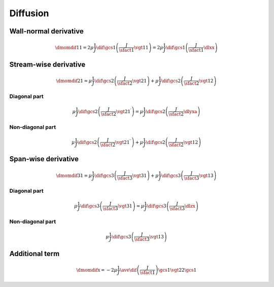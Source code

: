 #########
Diffusion
#########

**********************
Wall-normal derivative
**********************

.. math::

    \dmomdif{1}{1}
    =
    2
    \mu
    \frac{1}{J}
    \dif{}{\gcs{1}}
    \left(
        \frac{J}{\sfact{1}}
        \vgt{1}{1}
    \right)
    =
    2
    \mu
    \frac{1}{J}
    \dif{}{\gcs{1}}
    \left(
        \frac{J}{\sfact{1}}
        \dlxx
    \right)

.. myliteralinclude:: /../../src/fluid/predict/ux.c
    :language: c
    :tag: second-order derivative in x

.. myliteralinclude:: /../../src/fluid/predict/ux.c
    :language: c
    :tag: diffusion in x

**********************
Stream-wise derivative
**********************

.. math::

    \dmomdif{2}{1}
    =
    \mu
    \frac{1}{J}
    \dif{}{\gcs{2}}
    \left(
        \frac{J}{\sfact{2}}
        \vgt{2}{1}
    \right)
    +
    \mu
    \frac{1}{J}
    \dif{}{\gcs{2}}
    \left(
        \frac{J}{\sfact{2}}
        \vgt{1}{2}
    \right)

=============
Diagonal part
=============

.. math::

    \mu
    \frac{1}{J}
    \dif{}{\gcs{2}}
    \left(
        \frac{J}{\sfact{2}}
        \vgt{2}{1}^{\prime}
    \right)
    =
    \mu
    \frac{1}{J}
    \dif{}{\gcs{2}}
    \left(
        \frac{J}{\sfact{2}}
        \dlyxa
    \right)

.. myliteralinclude:: /../../src/fluid/predict/ux.c
    :language: c
    :tag: second-order derivative in y

.. myliteralinclude:: /../../src/fluid/predict/ux.c
    :language: c
    :tag: diffusion in y, 0

=================
Non-diagonal part
=================

.. math::

    \mu
    \frac{1}{J}
    \dif{}{\gcs{2}}
    \left(
        \frac{J}{\sfact{2}}
        \vgt{2}{1}^{\prime\prime}
    \right)
    +
    \mu
    \frac{1}{J}
    \dif{}{\gcs{2}}
    \left(
        \frac{J}{\sfact{2}}
        \vgt{1}{2}
    \right)

.. myliteralinclude:: /../../src/fluid/predict/ux.c
    :language: c
    :tag: diffusion in y, 1

********************
Span-wise derivative
********************

.. math::

    \dmomdif{3}{1}
    =
    \mu
    \frac{1}{J}
    \dif{}{\gcs{3}}
    \left(
        \frac{J}{\sfact{3}}
        \vgt{3}{1}
    \right)
    +
    \mu
    \frac{1}{J}
    \dif{}{\gcs{3}}
    \left(
        \frac{J}{\sfact{3}}
        \vgt{1}{3}
    \right)

=============
Diagonal part
=============

.. math::

    \mu
    \frac{1}{J}
    \dif{}{\gcs{3}}
    \left(
        \frac{J}{\sfact{3}}
        \vgt{3}{1}
    \right)
    =
    \mu
    \frac{1}{J}
    \dif{}{\gcs{3}}
    \left(
        \frac{J}{\sfact{3}}
        \dlzx
    \right)

.. myliteralinclude:: /../../src/fluid/predict/ux.c
    :language: c
    :tag: second-order derivative in z

.. myliteralinclude:: /../../src/fluid/predict/ux.c
    :language: c
    :tag: diffusion in z, 0

=================
Non-diagonal part
=================

.. math::

    \mu
    \frac{1}{J}
    \dif{}{\gcs{3}}
    \left(
        \frac{J}{\sfact{3}}
        \vgt{1}{3}
    \right)

.. myliteralinclude:: /../../src/fluid/predict/ux.c
    :language: c
    :tag: diffusion in z, 1

***************
Additional term
***************

.. math::

    \dmomdifx
    =
    -
    2
    \mu
    \frac{1}{J}
    \ave{
        \dif{
            \left(
                \frac{J}{\sfact{1}}
            \right)
        }{\gcs{1}}
        \vgt{2}{2}
    }{\gcs{1}}

.. myliteralinclude:: /../../src/fluid/predict/ux.c
    :language: c
    :tag: additional diffusion


